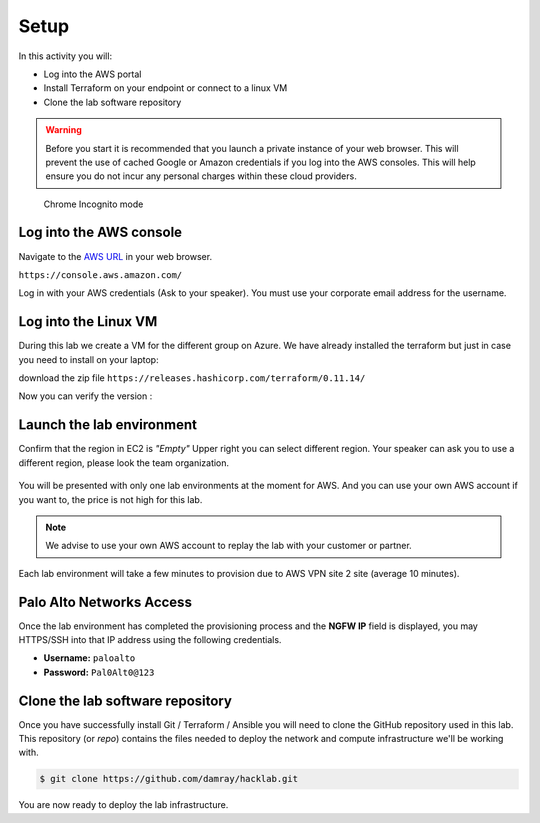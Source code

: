 =================
Setup
=================

In this activity you will:

- Log into the AWS portal
- Install Terraform on your endpoint or connect to a linux VM
- Clone the lab software repository

.. warning:: Before you start it is recommended that you launch a private instance
          of your web browser.  This will prevent the use of cached Google or
          Amazon credentials if you log into the AWS consoles.  This
          will help ensure you do not incur any personal charges within these
          cloud providers.

.. figure:: incognito.png

    Chrome Incognito mode


Log into the AWS console
----------------------------

Navigate to the `AWS URL <https://console.aws.amazon.com/>`_ in your
web browser.

``https://console.aws.amazon.com/``

Log in with your AWS credentials (Ask to your speaker). You
must use your corporate email address for the username.

.. figure:: qwiklabs-login.png

Log into the Linux VM
----------------------------

During this lab we create a VM for the different group on Azure. 
We have already installed the terraform but just in case you need to install on your laptop:

download the zip file 
``https://releases.hashicorp.com/terraform/0.11.14/``

.. code-block:: bash
    $ sudo apt-get install unzip
    $ unzip [Your terraform file in version 0.11.xx]
    $ sudo cp terraform /usr/bin/
    
Now you can verify the version :

.. code-block:: bash
    $ terraform --version

Launch the lab environment
--------------------------
Confirm that the region in EC2 is *"Empty"*
Upper right you can select different region.
Your speaker can ask you to use a different region, 
please look the team organization.

.. figure:: aws-main-region.png

You will be presented with only one lab environments at the moment for AWS.
And you can use your own AWS account if you want to, the price is not high for this lab.

.. note:: We advise to use your own AWS account to replay the lab with your customer or partner.

Each lab environment will take a few minutes to provision due to AWS VPN site 2 site (average 10 minutes).

Palo Alto Networks Access
-------------------------
Once the lab environment has completed the provisioning process and the
**NGFW IP** field is displayed, you may HTTPS/SSH into that IP address using the
following credentials.

- **Username:** ``paloalto``
- **Password:** ``Pal0Alt0@123``


Clone the lab software repository
---------------------------------
Once you have successfully install Git / Terraform / Ansible you will need to clone
the GitHub repository used in this lab.  This repository (or *repo*) contains
the files needed to deploy the network and compute infrastructure we'll be
working with.

.. code-block:: bash

    $ git clone https://github.com/damray/hacklab.git

You are now ready to deploy the lab infrastructure.



